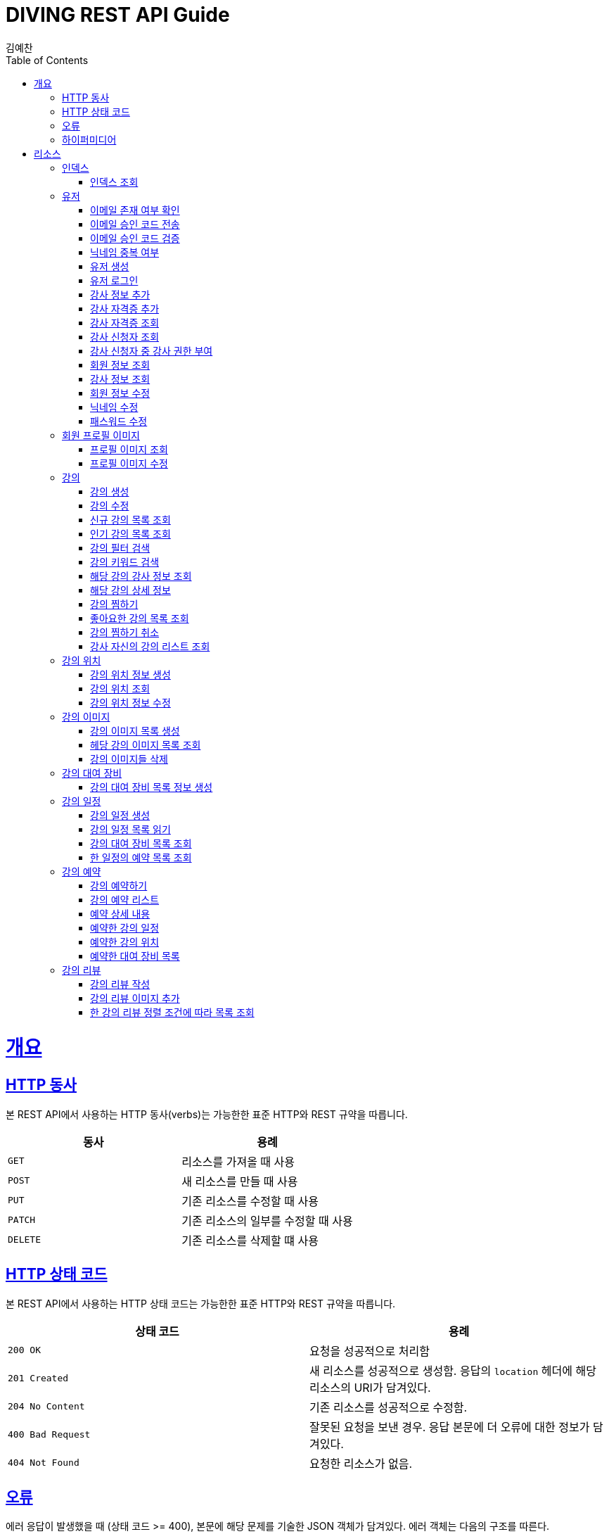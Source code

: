 = DIVING REST API Guide
김예찬;
:doctype: book
:icons: font
:source-highlighter: highlightjs
:toc: left
:toclevels: 4
:sectlinks:
:operation-curl-request-title: Example request
:operation-http-response-title: Example response

[[overview]]
= 개요

[[overview-http-verbs]]
== HTTP 동사

본 REST API에서 사용하는 HTTP 동사(verbs)는 가능한한 표준 HTTP와 REST 규약을 따릅니다.

|===
| 동사 | 용례

| `GET`
| 리소스를 가져올 때 사용

| `POST`
| 새 리소스를 만들 때 사용

| `PUT`
| 기존 리소스를 수정할 때 사용

| `PATCH`
| 기존 리소스의 일부를 수정할 때 사용

| `DELETE`
| 기존 리소스를 삭제할 떄 사용
|===

[[overview-http-status-codes]]
== HTTP 상태 코드

본 REST API에서 사용하는 HTTP 상태 코드는 가능한한 표준 HTTP와 REST 규약을 따릅니다.

|===
| 상태 코드 | 용례

| `200 OK`
| 요청을 성공적으로 처리함

| `201 Created`
| 새 리소스를 성공적으로 생성함. 응답의 `location` 헤더에 해당 리소스의 URI가 담겨있다.

| `204 No Content`
| 기존 리소스를 성공적으로 수정함.

| `400 Bad Request`
| 잘못된 요청을 보낸 경우. 응답 본문에 더 오류에 대한 정보가 담겨있다.

| `404 Not Found`
| 요청한 리소스가 없음.
|===

[[overview-errors]]
== 오류

에러 응답이 발생했을 때 (상태 코드 >= 400), 본문에 해당 문제를 기술한 JSON 객체가 담겨있다. 에러 객체는 다음의 구조를 따른다.



예를 들어, 잘못된 요청으로 이벤트를 만들려고 했을 때 다음과 같은 `400 Bad Request` 응답을 받는다.



[[overview-hypermedia]]
== 하이퍼미디어

본 REST API는 하이퍼미디어와 사용하며 응답에 담겨있는 리소스는 다른 리소스에 대한 링크를 가지고 있다.
응답은 http://stateless.co/hal_specification.html[Hypertext Application from resource to resource. Language (HAL)] 형식을 따른다.
링크는 `_links`라는 키로 제공한다. 본 API의 사용자(클라이언트)는 URI를 직접 생성하지 않아야 하며, 리소스에서 제공하는 링크를 사용해야 한다.

[[resources]]
= 리소스

[[resources-index]]
== 인덱스

인덱스는 서비스 진입점을 제공한다.


[[resources-index-access]]
=== 인덱스 조회

`GET` 요청을 사용하여 인덱스에 접근할 수 있다.

[[resource-account]]
== 유저

유저를 생성하거나 로그인 및 조회 삭제할 때 사용한다

[[resource-account-check-email]]
=== 이메일 존재 여부 확인
operation::account-check-email[]

[[resource-account-email-code-send]]
=== 이메일 승인 코드 전송
operation::account-email-auth-code-send[]

[[resource-account-email-code-verify]]
=== 이메일 승인 코드 검증
operation::account-email-auth-code-verify[]

[[resource-account-check-duplication-nickName]]
=== 닉네임 중복 여부
operation::account-check-duplication-nickName[]

[[resource-account-create]]
=== 유저 생성
operation::signUp[]

[[resource-account-login]]
=== 유저 로그인
operation::signIn[]

[[resource-account-add-instructorInfo]]
=== 강사 정보 추가
operation::account-add-instructorInfo[]

[[resource-account-add-instructor-certificate]]
=== 강사 자격증 추가
operation::account-add-instructor-certificate[]

[[resource-account-instructor-certificate-read-list]]
=== 강사 자격증 조회
operation::account-instructor-certificate-read-list[]

[[resource-account-instructor-get-request-list]]
=== 강사 신청자 조회
operation::account-instructor-get-request-list[]

[[resource-account-instructor-confirm]]
=== 강사 신청자 중 강사 권한 부여
operation::account-instructor-confirm[]

[[resource-account-read]]
=== 회원 정보 조회
operation::account-read[]

[[resource-account-instructor-read]]
=== 강사 정보 조회
operation::account-instructor-read[]

[[resource-account-update]]
=== 회원 정보 수정
operation::account-update[]

[[resource-account-update-nickName]]
=== 닉네임 수정
operation::account-update-nickName[]

[[resource-account-update-password]]
=== 패스워드 수정
operation::account-update-password[]


[[resource-profilePhoto]]
== 회원 프로필 이미지

[[resource-profilePhoto-read]]
=== 프로필 이미지 조회
operation::profilePhoto-read[]

[[resource-profilePhoto-update]]
=== 프로필 이미지 수정
operation::profilePhoto-update[]

[[resource-lecture]]
== 강의

강의를 생성하거나 조회 삭제 수정할때 사용한다

[[resource-lecture-create]]
=== 강의 생성
operation::lecture-create[]

[[resource-lecture-update]]
=== 강의 수정
operation::lecture-update[]

[[resource-lecture-get-new-list]]
=== 신규 강의 목록 조회
operation::lecture-get-new-list[]

[[resource-lecture-get-popular-list]]
=== 인기 강의 목록 조회
operation::lecture-get-popular-list[]

[[resource-lecture-search-filter-list]]
=== 강의 필터 검색
operation::lecture-search-filter-list[]

[[resource-lecture-search-keyword-list]]
=== 강의 키워드 검색
operation::lecture-search-keyword-list[]

[[resource-lecture-find-instructor-info]]
=== 해당 강의 강사 정보 조회
operation::lecture-find-instructor-info[]

[[resource-lecture-find-info]]
=== 해당 강의 상세 정보
operation::lecture-find-info[]

[[resource-lecture-mark-like]]
=== 강의 찜하기
operation::lecture-mark-like[]

[[resource-lecture-read-like-list]]
=== 좋아요한 강의 목록 조회
operation::lecture-read-like-list[]

[[resource-lecture-unmark-like]]
=== 강의 찜하기 취소
operation::lecture-unmark-like[]

[[resource-lecture-find-my-list]]
=== 강사 자신의 강의 리스트 조회
operation::lecture-find-my-list[]


[[resource-location]]
== 강의 위치

[[resource-location-create]]
=== 강의 위치 정보 생성
operation::location-create[]

[[resource-location-find]]
=== 강의 위치 조회
operation::location-find[]

[[resource-location-update]]
=== 강의 위치 정보 수정
operation::location-update[]


[[resource-lecture-image]]
== 강의 이미지

[[resource-lecture-images-create]]
=== 강의 이미지 목록 생성
operation::lectureImage-create-list[]

[[resource-lectureImage-find-list]]
=== 헤당 강의 이미지 목록 조회
operation::lectureImage-find-list[]

[[resource-lectureImage-delete-list]]
=== 강의 이미지들 삭제
operation::lectureImage-delete-list[]


[[resource-equipment]]
== 강의 대여 장비

[[resource-equipment-list-create]]
=== 강의 대여 장비 목록 정보 생성
operation::equipment-create-list[]


[[resource-schedule]]
== 강의 일정

[[resoucre-schedule-create]]
=== 강의 일정 생성
operation::schedule-create[]

[[resource-schedule-read-list]]
=== 강의 일정 목록 읽기
operation::schedule-read-list[]

[[resource-schedule-read-equipment-list]]
=== 강의 대여 장비 목록 조회
operation::schedule-read-equipment-list[]

[[resource-schedule-read-reservation-info]]
=== 한 일정의 예약 목록 조회
operation::schedule-read-reservation-info[]


[[resource-reservation]]
== 강의 예약

[[resource-reservation-create]]
=== 강의 예약하기
operation::reservation-create[]

[[resource-reservation-find-list]]
=== 강의 예약 리스트
operation::reservation-find-list[]

[[resourec-reservation-read]]
=== 예약 상세 내용
operation::reservation-read[]

[[resource-reservation-read-schudule-list]]
=== 예약한 강의 일정
operation::reservation-read-schedule-list[]

[[resource-reservation-read-lecture-location]]
=== 예약한 강의 위치
operation::reservation-read-schedule-list[]

[[resource-reservation-read-equipment-list]]
=== 예약한 대여 장비 목록
operation::reservation-read-equipment-list[]


[[resource-review]]
== 강의 리뷰

[[resource-review-create]]
=== 강의 리뷰 작성
operation::review-create[]

[[resource-review-image-create]]
=== 강의 리뷰 이미지 추가
operation::review-images-create[]

[[resource-review-find-list]]
=== 한 강의 리뷰 정렬 조건에 따라 목록 조회
operation::review-find-list[]